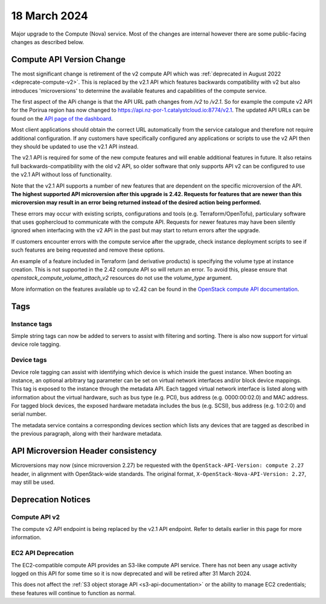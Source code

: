 #############
18 March 2024
#############

Major upgrade to the Compute (Nova) service. Most of the changes are internal
however there are some public-facing changes as described below.

==========================
Compute API Version Change
==========================

The most significant change is retirement of the v2 compute API which was
:ref:`deprecated in August 2022 <deprecate-compute-v2>`. This is replaced
by the v2.1 API which features backwards compatibility with v2 but also
introduces 'microversions' to determine the available features and
capabilities of the compute service.

The first aspect of the APi change is that the API URL path changes from `/v2`
to `/v2.1`. So for example the compute v2 API for the Porirua region has now
changed to https://api.nz-por-1.catalystcloud.io:8774/v2.1. The updated API
URLs can be found on the `API page of the dashboard
<https://dashboard.catalystcloud.nz/project/api_access/>`_.

Most client applications should obtain the correct URL automatically from the
service catalogue and therefore not require additional configuration. If any
customers have specifically configured any applications or scripts to use the
v2 API then they should be updated to use the v2.1 API instead.

The v2.1 API is required for some of the new compute features and will enable
additional features in future. It also retains full backwards-compatibility
with the old v2 API, so older software that only supports API v2 can be
configured to use the v2.1 API without loss of functionality.

Note that the v2.1 API supports a number of new features that are dependent on
the specific microversion of the API. **The highest supported API microversion
after this upgrade is 2.42. Requests for features that are newer than this
microversion may result in an error being returned instead of the desired
action being performed.**

These errors may occur with existing scripts, configurations and tools (e.g.
Terraform/OpenTofu), particulary software that uses gophercloud to communicate
with the compute API. Requests for newer features may have been silently
ignored when interfacing with the v2 API in the past but may start to return
errors after the upgrade.

If customers encounter errors with the compute service after the upgrade,
check instance deployment scripts to see if such features are being requested
and remove these options.

An example of a feature included in Terraform (and derivative products) is
specifying the volume type at instance creation. This is not supported in the
2.42 compute API so will return an error. To avoid this, please ensure that
`openstack_compute_volume_attach_v2` resources do not use the `volume_type`
argument.

More information on the features available up to v2.42 can be found in the
`OpenStack compute API documentation
<https://docs.openstack.org/nova/latest/reference/api-microversion-history.html>`_.

====
Tags
====

-------------
Instance tags
-------------

Simple string tags can now be added to servers to assist with filtering and
sorting. There is also now support for virtual device role tagging.

-----------
Device tags
-----------

Device role tagging can assist with identifying which device is which inside
the guest instance. When booting an instance, an optional arbitrary tag
parameter can be set on virtual network interfaces and/or block device
mappings. This tag is exposed to the instance through the metadata API. Each
tagged virtual network interface is listed along with information about the
virtual hardware, such as bus type (e.g. PCI), bus address (e.g. 0000:00:02.0)
and MAC address. For tagged block devices, the exposed hardware metadata
includes the bus (e.g. SCSI), bus address (e.g. 1:0:2:0) and serial number.

The metadata service contains a corresponding devices section which lists any
devices that are tagged as described in the previous paragraph, along with
their hardware metadata.

===================================
API Microversion Header consistency
===================================

Microversions may now (since microversion 2.27) be requested with the
``OpenStack-API-Version: compute 2.27`` header, in alignment with
OpenStack-wide standards. The original format,
``X-OpenStack-Nova-API-Version: 2.27``, may still be used.

===================
Deprecation Notices
===================

--------------
Compute API v2
--------------

The compute v2 API endpoint is being replaced by the v2.1 API endpoint. Refer
to details earlier in this page for more information.

-------------------
EC2 API Deprecation
-------------------

The EC2-compatible compute API provides an S3-like compute API service. There
has not been any usage activity logged on this API for some time so it is now
deprecated and will be retired after 31 March 2024.

This does not affect the :ref:`S3 object storage API <s3-api-documentation>`
or the ability to manage EC2 credentials; these features will continue to
function as normal.
